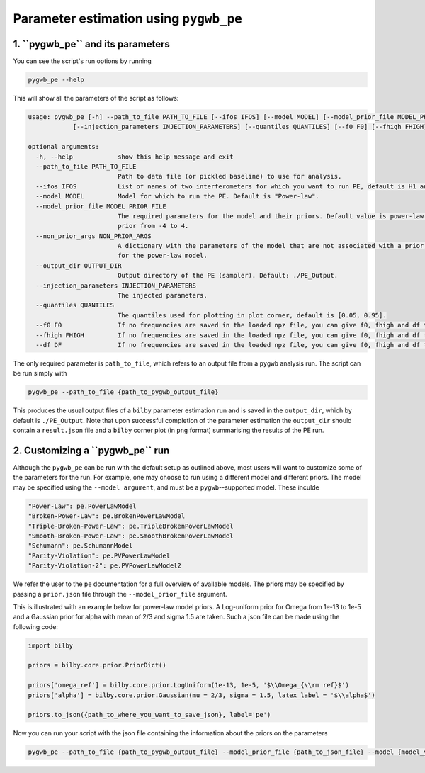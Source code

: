 ============
Parameter estimation using ``pygwb_pe``
============

**1. ``pygwb_pe`` and its parameters**
=========

You can see the script's run options by running

.. code-block:: shell

   pygwb_pe --help
   
This will show all the parameters of the script as follows: 

.. code-block:: shell

    usage: pygwb_pe [-h] --path_to_file PATH_TO_FILE [--ifos IFOS] [--model MODEL] [--model_prior_file MODEL_PRIOR_FILE] [--non_prior_args NON_PRIOR_ARGS] [--output_dir OUTPUT_DIR]
                [--injection_parameters INJECTION_PARAMETERS] [--quantiles QUANTILES] [--f0 F0] [--fhigh FHIGH] [--df DF]

    optional arguments:
      -h, --help            show this help message and exit
      --path_to_file PATH_TO_FILE
                            Path to data file (or pickled baseline) to use for analysis.
      --ifos IFOS           List of names of two interferometers for which you want to run PE, default is H1 and L1. Not needed when running from a pickled baseline.
      --model MODEL         Model for which to run the PE. Default is "Power-law".
      --model_prior_file MODEL_PRIOR_FILE
                            The required parameters for the model and their priors. Default value is power-law parameters omega_ref with LogUniform bilby prior from 1e-11 to 1e-8 and alpha with Uniform bilby
                            prior from -4 to 4.
      --non_prior_args NON_PRIOR_ARGS
                            A dictionary with the parameters of the model that are not associated with a prior, such as the reference frequency for Power-Law. Default value is reference frequency at 25 Hz
                            for the power-law model.
      --output_dir OUTPUT_DIR
                            Output directory of the PE (sampler). Default: ./PE_Output.
      --injection_parameters INJECTION_PARAMETERS
                            The injected parameters.
      --quantiles QUANTILES
                            The quantiles used for plotting in plot corner, default is [0.05, 0.95].
      --f0 F0               If no frequencies are saved in the loaded npz file, you can give f0, fhigh and df to the script. This is f0
      --fhigh FHIGH         If no frequencies are saved in the loaded npz file, you can give f0, fhigh and df to the script. This is fhigh
      --df DF               If no frequencies are saved in the loaded npz file, you can give f0, fhigh and df to the script. This is df
      
The only required parameter is ``path_to_file``, which refers to an output file from a ``pygwb`` analysis run. The script can be run simply with

.. code-block:: shell

    pygwb_pe --path_to_file {path_to_pygwb_output_file}
    
This produces the usual output files of a ``bilby`` parameter estimation run and is saved in the ``output_dir``, which by default is ``./PE_Output``. 
Note that upon successful completion of the parameter estimation the ``output_dir`` should contain a ``result.json`` file and a ``bilby`` corner plot (in ``png`` format) summarising the results of the PE run.

**2. Customizing a ``pygwb_pe`` run**
=========

Although the ``pygwb_pe`` can be run with the default setup as outlined above, 
most users will want to customize some of the parameters for the run. For example, one may choose to run using a different model and different priors. 
The model may be specified using the ``--model argument``, and must be a ``pygwb``--supported model.
These inculde

.. code-block:: python

        "Power-Law": pe.PowerLawModel
        "Broken-Power-Law": pe.BrokenPowerLawModel
        "Triple-Broken-Power-Law": pe.TripleBrokenPowerLawModel
        "Smooth-Broken-Power-Law": pe.SmoothBrokenPowerLawModel
        "Schumann": pe.SchumannModel
        "Parity-Violation": pe.PVPowerLawModel
        "Parity-Violation-2": pe.PVPowerLawModel2

We refer the user to the ``pe`` documentation for a full overview of available models. 
The priors may be specified by passing a ``prior.json`` file through the ``--model_prior_file`` argument. 

This is illustrated with an example below for power-law model priors. A Log-uniform prior for Omega from 
1e-13 to 1e-5 and a Gaussian prior for alpha with mean of 2/3 and sigma 1.5 are taken. Such a json file 
can be made using the following code:

.. code-block:: python

    import bilby
    
    priors = bilby.core.prior.PriorDict()
    
    priors['omega_ref'] = bilby.core.prior.LogUniform(1e-13, 1e-5, '$\\Omega_{\\rm ref}$')
    priors['alpha'] = bilby.core.prior.Gaussian(mu = 2/3, sigma = 1.5, latex_label = '$\\alpha$')
    
    priors.to_json({path_to_where_you_want_to_save_json}, label='pe')
    
Now you can run your script with the json file containing the information about the priors on the parameters 

.. code-block:: python

    pygwb_pe --path_to_file {path_to_pygwb_output_file} --model_prior_file {path_to_json_file} --model {model_you_want_to_examine}
    









